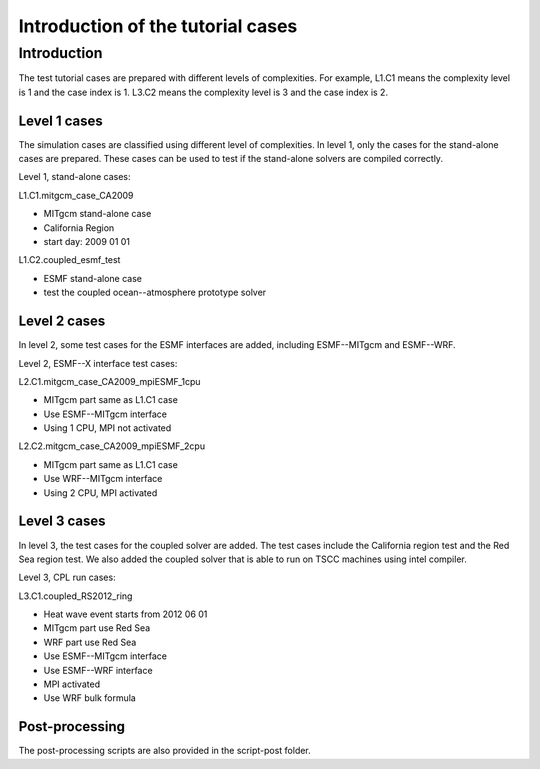 .. _tutorial_intro:

##################################
Introduction of the tutorial cases
##################################

Introduction
============

The test tutorial cases are prepared with different levels of complexities. For
example, L1.C1 means the complexity level is 1 and the case index is 1. L3.C2
means the complexity level is 3 and the case index is 2. 

Level 1 cases
-------------
The simulation cases are classified using different level of complexities. In
level 1, only the cases for the stand-alone cases are prepared. These cases can
be used to test if the stand-alone solvers are compiled correctly. 

Level 1, stand-alone cases:

L1.C1.mitgcm_case_CA2009

* MITgcm stand-alone case
* California Region
* start day: 2009 01 01

L1.C2.coupled_esmf_test

* ESMF stand-alone case
* test the coupled ocean--atmosphere prototype solver


Level 2 cases
-------------
In level 2, some test cases for the ESMF interfaces are added, including
ESMF--MITgcm and ESMF--WRF.

Level 2, ESMF--X interface test cases:

L2.C1.mitgcm_case_CA2009_mpiESMF_1cpu

* MITgcm part same as L1.C1 case
* Use ESMF--MITgcm interface
* Using 1 CPU, MPI not activated

L2.C2.mitgcm_case_CA2009_mpiESMF_2cpu

* MITgcm part same as L1.C1 case
* Use WRF--MITgcm interface
* Using 2 CPU, MPI activated

Level 3 cases
-------------
In level 3, the test cases for the coupled solver are added. The test cases
include the California region test and the Red Sea region test. We also added
the coupled solver that is able to run on TSCC machines using intel compiler.

Level 3, CPL run cases:

L3.C1.coupled_RS2012_ring

* Heat wave event starts from 2012 06 01
* MITgcm part use Red Sea
* WRF part use Red Sea
* Use ESMF--MITgcm interface
* Use ESMF--WRF interface
* MPI activated
* Use WRF bulk formula

Post-processing
---------------
The post-processing scripts are also provided in the \script-post folder.

